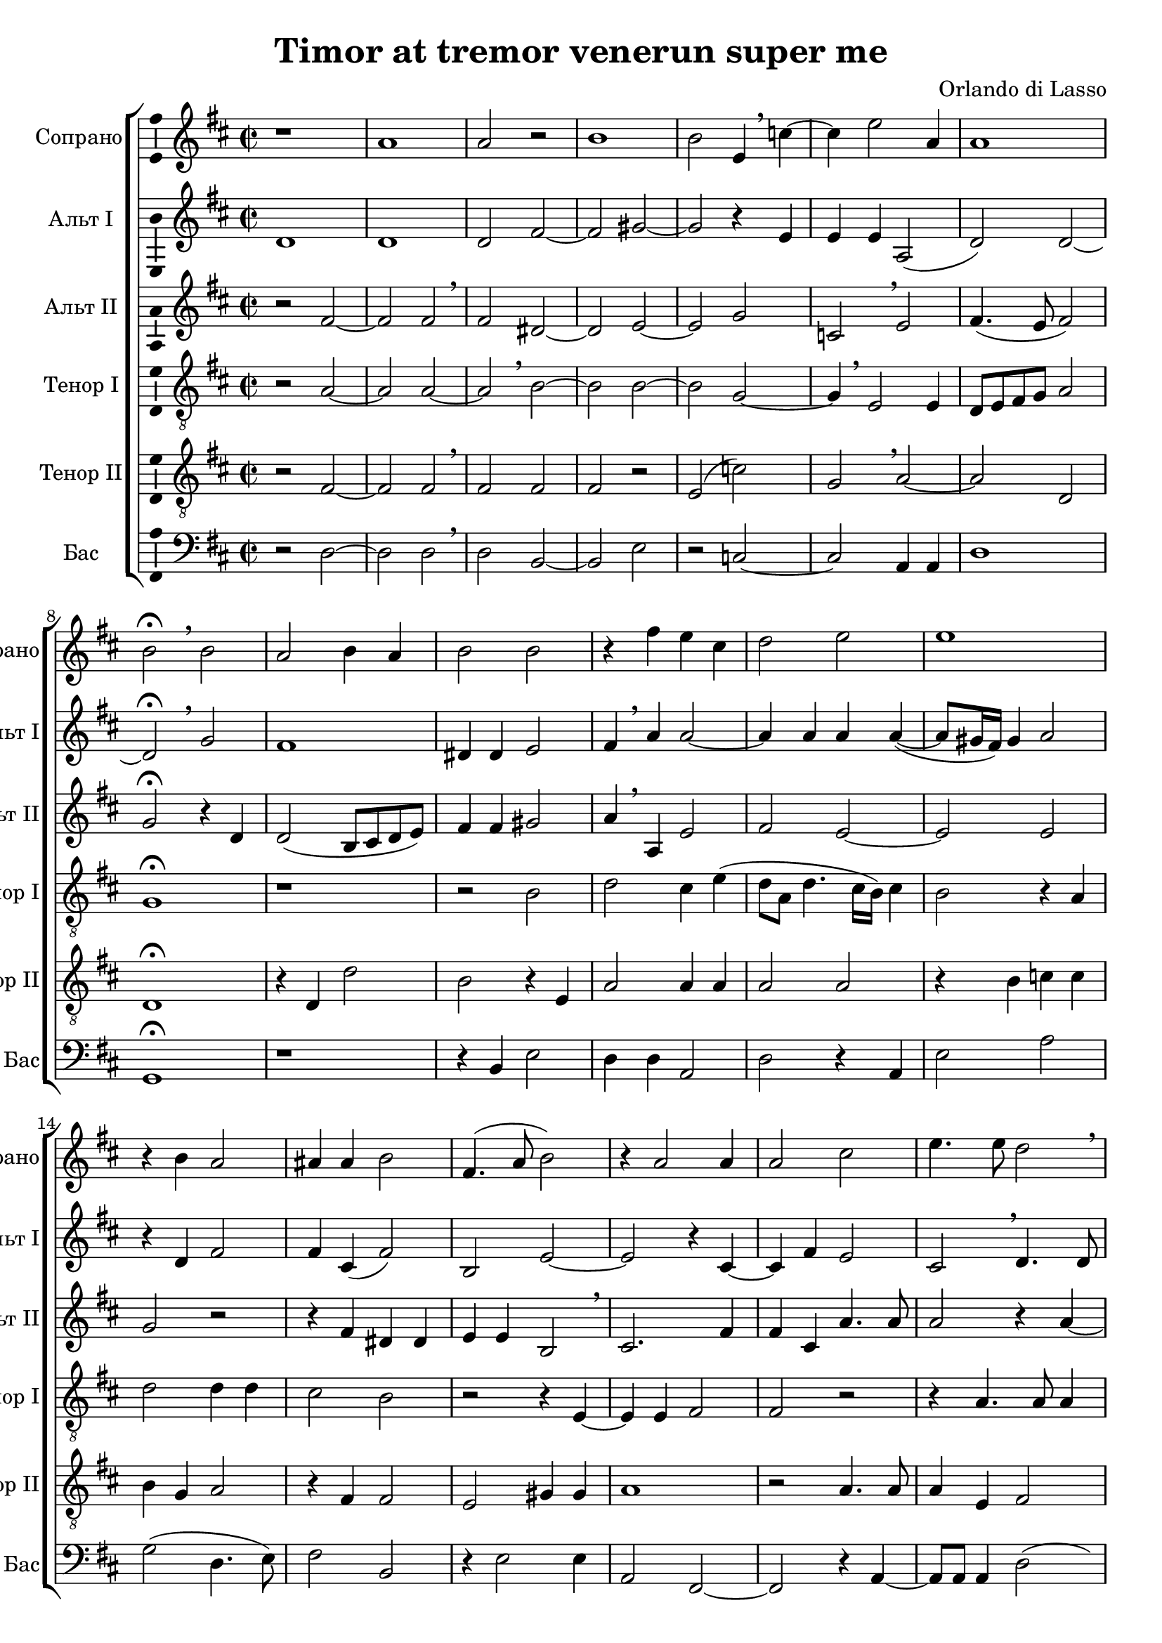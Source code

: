 \version "2.18.2"

\header {
  title = "Timor at tremor venerun super me"
  composer = "Orlando di Lasso"
}

global = {
  \key d \major
  \time 2/2
}

soprano = \relative c' {
  \global
  % Вписывайте музыку сюда
  r1 a' a2 r | b1 | b2 e,4 \breathe c'4~ 
  c e2 a,4 a1 b2\fermata \breathe  b a b4 a b2 b
  
  r4 fis' e cis | d2 e | e1 | r4 b a2 | ais4 ais b2 |
  fis4.( a8 b2) | r4 a2 a4 | a2 cis2 | e4. e8 d2 \breathe | cis4( a4. gis16[ fis]) gis4 a1\fermata
  
  b b b b b e, fis gis a
  cis cis cis cis cis cis cis cis cis
  
  cis d d d d
  a gis a b a a a gis a b c b
  
  cis d d e e c c c c c c
  c c b b b b gis gis a ais
  
  ais e' c d d b e a, d d c b ais
  b dis e cis b a ais b b b ais b
  
  fis' cis e e b d a cis cis e b d a a c g d' b
  fis' cis e b b d a e' a, b a gis a a a a
  
}

altoOne = \relative c' {
  \global
  % Вписывайте музыку сюда
  d1 d d2 fis~ fis gis~ gis r4 e
  e e a,2( d) d~ d\fermata \breathe g fis1 dis4 dis e2
  
  fis4 \breathe a a2~ a4 a a a~( a8[ gis16 fis]) gis4 a2 r4 d, fis2 fis4 cis( fis2)
  b, e~ e r4 cis~ cis fis e2 cis \breathe d4. d8 e4 cis( b8[ e,]) e'4 cis1\fermata
  
  d d d d e cis cis e e fis fis fis fis fis b, cis
  cis dis e eis eis eis eis eis fis eis r a a
  
  a a b g g g fis e fis e e dis e
  fis e e e e a gis
  
  a a fis e f f e e e
  e e e cis d b cis cis cis fis b, e cis
  
  cis b cis d d d c c b d cis dis e e e fis g g fis a d, a
  b cis d d g fis fis e a fis
  
  fis fis e e e fis a d, e d d cis fis
  fis b b a gis gis a fis e e fis fis gis gis gis ais b fis fis e
  
  cis fis e b' g a gis fis e d
  a' gis fis e e g fis e cis d d e e
  
}

altoTwo = \relative c' {
  \global
  % Вписывайте музыку сюда
  r2 fis~ fis fis \breathe fis dis~ dis e~ e g
  c, \breathe e fis4.( e8 fis2) g\fermata r4 d d2( b8[ cis d e]) fis4 fis gis2
  
  a4 \breathe a, e'2 fis e~ e e g r r4 fis dis dis
  e e b2 \breathe cis2. fis4 fis cis a'4. a8 a2 r4 a~ a8 a e4 e b e1\fermata
  
  g g g g gis a a, b cis
  gis' gis gis gis gis a gis e e
  
  e fis g d a' a g fis b,
  d cis cis e e g fis d cis b c b c d e e
  
  e fis a a a a a g g g g 
  g g g fis fis fis dis e d cis b cis fis
  
  fis fis fis g e e e fis fis fis b, cis d d d cis b cis
  e e fis g g g e a a fis fis fis fis fis
  
  a a a a fis g gis a fis fis fis cis
  dis fis b, e e e e d cis cis cis dis e e eis fis fis
  
  fis d a' gis g fis fis cis e e d d c c g'
  fis fis e d cis e d fis e d d cis b cis cis
}

tenorOne = \relative c' {
  \global
  % Вписывайте музыку сюда
  r2 a~ a a~ a \breathe b~ b b~ b g~
  g4 \breathe  e2 e4 d8[ e fis g] a2 g1\fermata  r r2 b2
  
  d cis4 e( d8[ a] d4. cis16[ b]) cis4 b2 r4 a d2 d4 d cis2 b
  r2 r4 e,~ e e fis2 fis r r4 a4. a8 a4 a2 b a1\fermata
  
  g g g g e a fis e a a a a a b gis gis
  gis b cis cis cis cis cis gis gis gis gis a a
  
  a g b b a
  a e a g a fis e e e e
  
  a cis e d a b cis c c c c 
  g g a g fis e fis g fis fis fis fis e b' a a

  a b g g g a ais b gis fis gis a e
  e fis e fis g a b b g a b cis d d cis b cis d d d d a
  
  a cis cis cis d e d a b b cis d a b b cis
  b b gis a e a fis b e, b' fis g
  
  fis d' cis e d d cis cis b b a c g g
  a e fis e e e a a a a
}

tenorTwo = \relative c {
  \global
  % Вписывайте музыку сюда
  r2 fis~ fis fis \breathe fis fis fis r e( c')
  g \breathe a~ a d, d1\fermata r4 d d'2 b r4 e,
  
  a2 a4 a a2 a r4 b c c b g a2 r4 fis fis2
  e gis4 gis a1 r2 a4. a8 a4 e fis2 e1~ e\fermata
  
  d' d d d dis e e,
  e fis a gis gis gis gis cis cis e e,
  
  e e' d d d d d b b gis
  a a e b' cis d d a a b a b
  
  a a d a b c c
  c c c c e e a, d b b b e, e e fis
  
  fis d a' d g, g b a g fis
  e a a d d d cis b b g a a d
  
  d d a a a d g, a b a a fis fis fis
  fis b cis a a e b' b cis d d cis b
  
  b a a b a e b' fis a e b'
  d cis b b a a d cis b a e fis fis e e
}

bass = \relative c {
  \global
  % Вписывайте музыку сюда
  r2 d~ d d \breathe d b~ b e r c~
  c a4 a d1 g,\fermata r r4 b e2
  
  d4 d a2 d r4 a e'2 a g( d4. e8) fis2 b, 
  r4 e2 e4 a,2 fis~ fis r4 a~ a8 a a4 d2( a) e' a,1\fermata

  d d d d b e cis 
  cis b a cis cis cis cis cis fis cis a
  
  a a d g, g' g d e b e
  d a d a e' a, e'
  
  a, d a' f f
  c c c c a a d g, b b b b e a, fis
  
  fis d' g c, c e d fis b, e a,
  a d d cis b a g g g' fis e d d d d d
  
  d a' a a a d, d g fis e a, d d b b fis
  b e cis d a e' cis fis b, e
  
  b d a a' e g d fis cis e b d a c g g'
  d fis cis d b d a a' g d e a, a d a a
}

verse = \lyricmode {
  % Набирайте слова здесь
  
}

\score {
  \new ChoirStaff <<
    \new Staff \with {
      midiInstrument = "choir aahs"
      instrumentName = "Сопрано"
      shortInstrumentName = "Сопрано"
      \consists "Ambitus_engraver"
    } \new Voice = "soprano" \soprano
    \new Lyrics \with {
      \override VerticalAxisGroup #'staff-affinity = #CENTER
    } \lyricsto "soprano" \verse
    \new Staff \with {
      midiInstrument = "choir aahs"
      instrumentName = "Альт I"
      shortInstrumentName = "Альт I"
      \consists "Ambitus_engraver"
    } \new Voice = "alto1" \altoOne
    \new Lyrics \with {
      \override VerticalAxisGroup #'staff-affinity = #CENTER
    } \lyricsto "alto1" \verse
    \new Staff \with {
      midiInstrument = "choir aahs"
      instrumentName = "Альт II"
      shortInstrumentName = "Альт II"
      \consists "Ambitus_engraver"
    } \new Voice = "alto2" \altoTwo
    \new Lyrics \with {
      \override VerticalAxisGroup #'staff-affinity = #CENTER
    } \lyricsto "alto2" \verse
    \new Staff \with {
      midiInstrument = "choir aahs"
      instrumentName = "Тенор I"
      shortInstrumentName = "Тенор I"
      \consists "Ambitus_engraver"
    } {
      \clef "treble_8"
      \new Voice = "tenor1" \tenorOne
    }
    \new Lyrics \with {
      \override VerticalAxisGroup #'staff-affinity = #CENTER
    } \lyricsto "tenor1" \verse
    \new Staff \with {
      midiInstrument = "choir aahs"
      instrumentName = "Тенор II"
      shortInstrumentName = "Тенор II"
      \consists "Ambitus_engraver"
    } {
      \clef "treble_8"
      \new Voice = "tenor2" \tenorTwo
    }
    \new Lyrics \with {
      \override VerticalAxisGroup #'staff-affinity = #CENTER
    } \lyricsto "tenor2" \verse
    \new Staff \with {
      midiInstrument = "choir aahs"
      instrumentName = "Бас"
      shortInstrumentName = "Бас"
      \consists "Ambitus_engraver"
    } {
      \clef bass
      \new Voice = "bass" \bass
    }
  >>
  \layout { }
  \midi {
    \tempo 4=100
  }
}

